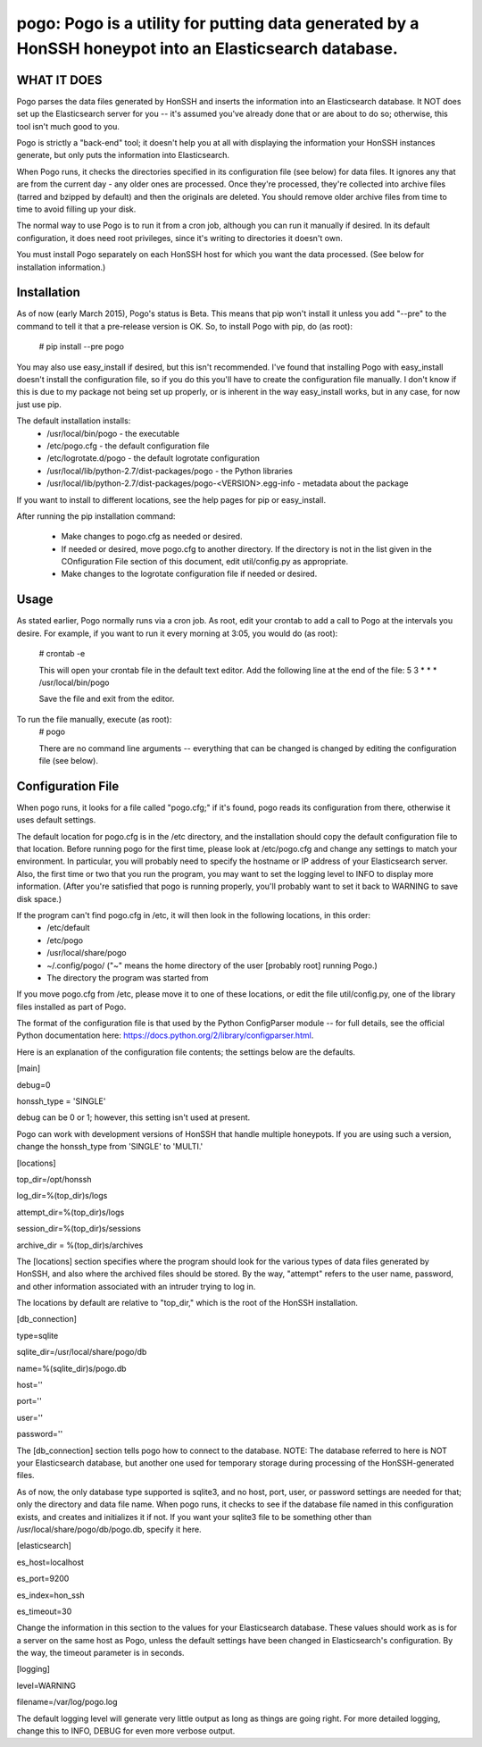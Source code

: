 ==================================================================
pogo: Pogo is a utility for putting data generated by a HonSSH honeypot into an Elasticsearch database.
==================================================================

WHAT IT DOES
------------
Pogo parses the data files generated by HonSSH and inserts the information into an Elasticsearch
database. It NOT does set up the Elasticsearch server for you -- it's assumed you've already done that
or are about to do so; otherwise, this tool isn't much good to you.

Pogo is strictly a "back-end" tool; it doesn't help you at all with displaying the information your
HonSSH instances generate, but only puts the information into Elasticsearch. 

When Pogo runs, it checks the directories specified in its configuration file (see below) for
data files. It ignores any that are from the current day - any older ones are processed. Once
they're processed, they're collected into archive files (tarred and bzipped by default) and then
the originals are deleted. You should remove older archive files from time to time to avoid filling
up your disk.

The normal way to use Pogo is to run it from a cron job, although you can run it manually if desired. In
its default configuration, it does need root privileges, since it's writing to directories it doesn't own.

You must install Pogo separately on each HonSSH host for which you want the data processed. (See
below for installation information.) 


Installation
------------

As of now (early March 2015), Pogo's status is Beta. This means that pip won't install it
unless you add "--pre" to the command to tell it that a pre-release version is OK. So, to
install Pogo with pip, do (as root):

    # pip install --pre pogo
    
You may also use easy_install if desired, but this isn't recommended. I've found that installing
Pogo with easy_install doesn't install the configuration file, so if you do this you'll have
to create the configuration file manually. I don't know if this is due to my package not being
set up properly, or is inherent in the way easy_install works, but in any case, for now just
use pip.
    
The default installation installs:
	* /usr/local/bin/pogo				- the executable
	* /etc/pogo.cfg						- the default configuration file
	* /etc/logrotate.d/pogo				- the default logrotate configuration
	* /usr/local/lib/python-2.7/dist-packages/pogo 	- the Python libraries
	* /usr/local/lib/python-2.7/dist-packages/pogo-<VERSION>.egg-info - metadata about the package

If you want to install to different locations, see the help pages for pip or easy_install.

After running the pip installation command:

	* Make changes to pogo.cfg as needed or desired.

	* If needed or desired, move pogo.cfg to another directory. If the directory is not	in the list given in the COnfiguration File section of this document, edit 	util/config.py as appropriate.
	
	* Make changes to the logrotate configuration file if needed or desired. 


Usage
-----

As stated earlier, Pogo normally runs via a cron job. As root, edit your crontab to add
a call to Pogo at the intervals you desire. For example, if you want to run it every
morning at 3:05, you would do (as root):
	# crontab -e
	
	This will open your crontab file in the default text editor. Add the following line at
	the end of the file:
	5 3 * * * /usr/local/bin/pogo
	
	Save the file and exit from the editor.
	
To run the file manually, execute (as root):
	 # pogo
	 
	 There are no command line arguments -- everything that can be changed is changed by
	 editing the configuration file (see below).

Configuration File
------------------

When pogo runs, it looks for a file called "pogo.cfg;" if it's found, pogo reads its configuration from there,
otherwise it uses default settings.

The default location for pogo.cfg is in the /etc directory, and the installation should copy the
default configuration file to that location. Before running pogo for the first time, please look
at /etc/pogo.cfg and change any settings to match your environment. In particular, you will probably need
to specify the hostname or IP address of your Elasticsearch server. Also, the first time or two that
you run the program, you may want to set the logging level to INFO to display more information. (After
you're satisfied that pogo is running properly, you'll probably want to set it back to WARNING to save
disk space.)

If the program can't find pogo.cfg in /etc, it will then look in the following locations, in this order:
	* /etc/default
	* /etc/pogo
	* /usr/local/share/pogo
	* ~/.config/pogo/ ("~" means the home directory of the user [probably root] running Pogo.)
	* The directory the program was started from

If you move pogo.cfg from /etc, please move it to one of these locations, or edit the file util/config.py,
one of the library files installed as part of Pogo.

The format of the configuration file is that used by the Python ConfigParser module -- for full
details, see the official Python documentation here: https://docs.python.org/2/library/configparser.html.

Here is an explanation of the configuration file contents; the settings below
are the defaults. 

[main]

debug=0

honssh_type = 'SINGLE'

debug can be 0 or 1; however, this setting isn't used at present.

Pogo can work with development versions of HonSSH that handle multiple honeypots. If you are using such a version, change the honssh_type from 'SINGLE' to 'MULTI.'

[locations]

top_dir=/opt/honssh

log_dir=%(top_dir)s/logs

attempt_dir=%(top_dir)s/logs

session_dir=%(top_dir)s/sessions

archive_dir = %(top_dir)s/archives

The [locations] section specifies where the program should look for the various types
of data files generated by HonSSH, and also where the archived files should be stored.
By the way, "attempt" refers to the user name, password, and other information associated
with an intruder trying to log in.

The locations by default are relative to "top_dir," which is the root of the HonSSH installation.


[db_connection]

type=sqlite

sqlite_dir=/usr/local/share/pogo/db

name=%(sqlite_dir)s/pogo.db

host=''

port=''

user=''

password=''

The [db_connection] section tells pogo how to connect to the database. NOTE: The database
referred to here is NOT your Elasticsearch database, but another one used for temporary
storage during processing of the HonSSH-generated files.

As of now, the only database type supported is sqlite3, and no host, port, user, or
password settings are needed for that; only the directory and data file name. When
pogo runs, it checks to see if the database file named in this configuration exists,
and creates and initializes it if not. If you want your sqlite3 file to be something
other than /usr/local/share/pogo/db/pogo.db, specify it here.


[elasticsearch]

es_host=localhost

es_port=9200

es_index=hon_ssh

es_timeout=30

Change the information in this section to the values for your Elasticsearch database.
These values should work as is for a server on the same host as Pogo, unless the
default settings have been changed in Elasticsearch's configuration. By the way, the timeout
parameter is in seconds.

[logging]

level=WARNING

filename=/var/log/pogo.log

The default logging level will generate very little output as long as things are going right.
For more detailed logging, change this to INFO, DEBUG for even more verbose output.
